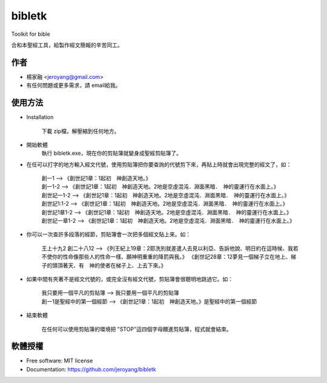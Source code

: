 ===============================
bibletk
===============================

.. image:: https://img.shields.io/travis/jeroyang/bibletk.svg
        :target: https://travis-ci.org/jeroyang/bibletk

.. image:: https://img.shields.io/pypi/v/bibletk.svg
        :target: https://pypi.python.org/pypi/bibletk


Toolkit for bible

合和本聖經工具，給製作經文簡報的辛苦同工。

作者
------
* 楊家融 <jeroyang@gmail.com>
* 有任何問題或更多需求，請 email給我。

使用方法
--------
* Installation

    下載 zip檔，解壓縮到任何地方。

* 開始軟體
    執行 bibletk.exe，現在你的剪貼簿就變身成聖經剪貼簿了。

* 在任可以打字的地方輸入經文代號，使用剪貼簿把你要查詢的代號剪下來，再貼上時就會出現完整的經文了，如：
    
    | 創一1   --> 《創世記1章：1起初　神創造天地。》
    | 創一1-2   --> 《創世記1章：1起初　神創造天地。2地是空虛混沌．淵面黑暗．　神的靈運行在水面上。》
    | 創世記一1-2   --> 《創世記1章：1起初　神創造天地。2地是空虛混沌．淵面黑暗．　神的靈運行在水面上。》
    | 創世記1:1-2   --> 《創世記1章：1起初　神創造天地。2地是空虛混沌．淵面黑暗．　神的靈運行在水面上。》
    | 創世記1章1-2   --> 《創世記1章：1起初　神創造天地。2地是空虛混沌．淵面黑暗．　神的靈運行在水面上。》
    | 創世記一章1-2   --> 《創世記1章：1起初　神創造天地。2地是空虛混沌．淵面黑暗．　神的靈運行在水面上。》
    

* 你可以一次查許多段落的經節，剪貼簿會一次把多個經文貼上來。如：
    
    | 王上十九2 創二十八12   --> 《列王紀上19章：2耶洗別就差遣人去見以利亞、告訴他說、明日約在這時候、我若不使你的性命像那些人的性命一樣、願神明重重的降罰與我。》 《創世記28章：12夢見一個梯子立在地上、梯子的頭頂著天、有　神的使者在梯子上、上去下來。》
    
* 如果中間有夾著不是經文代號的，或完全沒有經文代號，剪貼簿會很聰明地跳過它。如：
    
    | 我只要用一個平凡的剪貼簿   -->  我只要用一個平凡的剪貼簿
    | 創一1是聖經中的第一個經節   -->  《創世記1章：1起初　神創造天地。》是聖經中的第一個經節 

* 結束軟體
    
    在任何可以使用剪貼簿的環境把 "STOP"這四個字母餵進剪貼簿，程式就會結束。
    
軟體授權
-------
* Free software: MIT license
* Documentation: https://github.com/jeroyang/bibletk
